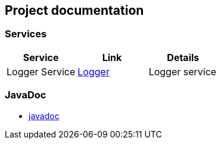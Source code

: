 == Project documentation

[[categories]]
=== Services

|===
| Service | Link | Details

| Logger Service
| link:/{root}/logger.html[Logger]
| Logger service


|===

[[logger]]
=== JavaDoc
* link:/{jdocs}/[javadoc]
